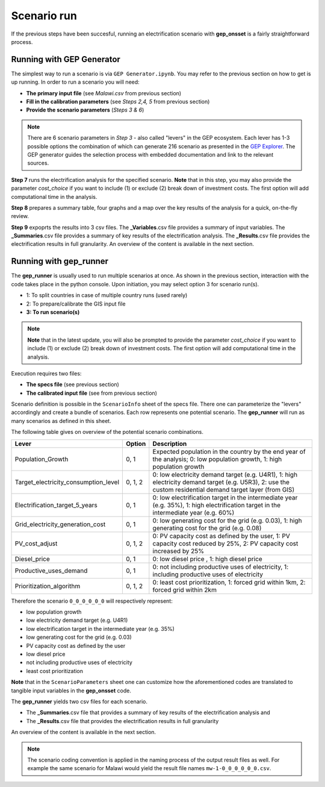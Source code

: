 ﻿Scenario run
=================================

If the previous steps have been succesful, running an electrification scenario with **gep_onsset** is a fairly straightforward process. 

Running with GEP Generator
*******************************

The simplest way to run a scenario is via ``GEP Generator.ipynb``. You may refer to the previous section on how to get is up running. In order to run a scenario you will need:

- **The primary input file** (see *Malawi.csv* from previous section)
- **Fill in the calibration parameters** (see *Steps 2,4, 5* from previous section)
- **Provide the scenario parameters** (*Steps 3 & 6*)

.. note::
	There are 6 scenario parameters in *Step 3* - also called "levers" in the GEP ecosystem. Each lever has 1-3 possible options the combination of which can generate 216 scenario as presented in the `GEP Explorer <https://electrifynow.energydata.info/>`_. The GEP generator guides the selection process with embedded documentation and link to the relevant sources.

**Step 7** runs the electrification analysis for the specified scenario. **Note** that in this step, you may also provide the parameter `cost_choice` if you want to include (1) or exclude (2) break down of investment costs. The first option will add computational time in the analysis.

**Step 8** prepares a summary table, four graphs and a map over the key results of the analysis for a quick, on-the-fly review. 

**Step 9** expoprts the results into 3 csv files. The **_Variables**.csv file provides a summary of input variables. The **_Summaries**.csv file provides a summary of key results of the electrification analysis. The **_Results**.csv file provides the electrification results in full granularity. An overview of the content is available in the next section.


Running with gep_runner
*******************************
The **gep_runner** is usually used to run multiple scenarios at once. As shown in the previous section, interaction with the code takes place in the python console. Upon initiation, you may select option 3 for scenario run(s).

- 1: To split countries in case of multiple country runs (used rarely)
- 2: To prepare/calibrate the GIS input file
- **3: To run scenario(s)**

.. note::
	**Note** that in the latest update, you will also be prompted to provide the parameter `cost_choice` if you want to include (1) or exclude (2) break down of investment costs. The first option will add computational time in the analysis.

Execution requires two files:

- **The specs file** (see previous section)
- **The calibrated input file** (see from previous section)

Scenario definition is possible in the ``ScenarioInfo`` sheet of the specs file. There one can parameterize the "levers" accordingly and create a bundle of scenarios. Each row represents one potential scenario. The **gep_runner** will run as many scenarios as defined in this sheet. 

The following table gives on overview of the potential scenario combinations.

+--------------------------------------+---------+---------------------------------------------------------------------------------------------------------------------------------------------------------------+
| Lever                                | Option  | Description                                                                                                                                                   |
+======================================+=========+===============================================================================================================================================================+
| Population_Growth                    |   0, 1  | Expected population in the country by the end year of the analysis; 0:   low population growth, 1: high population growth                                     |
+--------------------------------------+---------+---------------------------------------------------------------------------------------------------------------------------------------------------------------+
| Target_electricity_consumption_level | 0, 1, 2 | 0: low electricity demand target (e.g. U4R1), 1: high electricity demand   target (e.g. U5R3), 2: use the custom residential demand target layer (from   GIS) |
+--------------------------------------+---------+---------------------------------------------------------------------------------------------------------------------------------------------------------------+
| Electrification_target_5_years       |   0, 1  | 0: low electrification target in the intermediate year (e.g. 35%), 1:   high electrification target in the intermediate year (e.g. 60%)                       |
+--------------------------------------+---------+---------------------------------------------------------------------------------------------------------------------------------------------------------------+
| Grid_electricity_generation_cost     |   0, 1  | 0: low generating cost for the grid (e.g. 0.03), 1: high generating cost   for the grid (e.g. 0.08)                                                           |
+--------------------------------------+---------+---------------------------------------------------------------------------------------------------------------------------------------------------------------+
| PV_cost_adjust                       | 0, 1, 2 | 0: PV capacity cost as defined by the user, 1: PV capacity cost reduced   by 25%, 2: PV capacity cost increased by 25%                                        |
+--------------------------------------+---------+---------------------------------------------------------------------------------------------------------------------------------------------------------------+
| Diesel_price                         |   0, 1  | 0: low diesel price , 1: high diesel price                                                                                                                    |
+--------------------------------------+---------+---------------------------------------------------------------------------------------------------------------------------------------------------------------+
| Productive_uses_demand               |   0, 1  | 0: not including productive uses of electricity, 1: including productive   uses of electricity                                                                |
+--------------------------------------+---------+---------------------------------------------------------------------------------------------------------------------------------------------------------------+
| Prioritization_algorithm             | 0, 1, 2 | 0: least cost prioritization, 1: forced grid within 1km, 2: forced grid   within 2km                                                                          |
+--------------------------------------+---------+---------------------------------------------------------------------------------------------------------------------------------------------------------------+

Therefore the scenario ``0_0_0_0_0_0`` will respectively represent:

- low population growth
- low electricity demand target (e.g. U4R1)
- low electrification target in the intermediate year (e.g. 35%)
- low generating cost for the grid (e.g. 0.03)
- PV capacity cost as defined by the user
- low diesel price
- not including productive uses of electricity
- least cost prioritization

**Note** that in the ``ScenarioParameters`` sheet one can customize how the aforementioned codes are translated to tangible input variables in the **gep_onsset** code.

The **gep_runner** yields two csv files for each scenario. 

- The **_Summaries**.csv file that provides a summary of key results of the electrification analysis and 
- The **_Results**.csv file that provides the electrification results in full granularity 

An overview of the content is available in the next section.

.. note::
	The scenario coding convention is applied in the naming process of the output result files as well. For example the same scenario for Malawi would yield the result file names ``mw-1-0_0_0_0_0_0.csv``.
